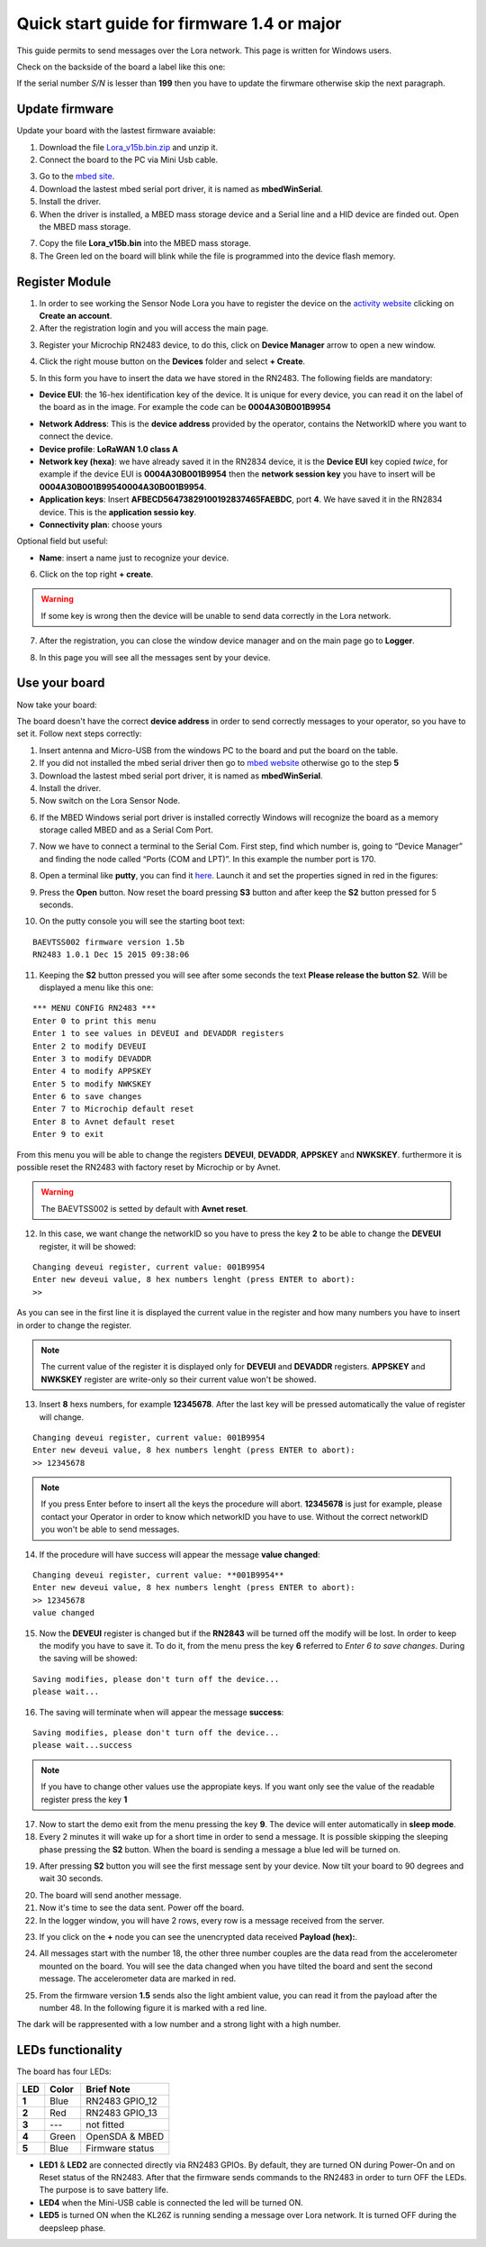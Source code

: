 .. index:: qs1.5

.. _quick15:

Quick start guide for firmware 1.4 or major
-------------------------------------------

This guide permits to send messages over the Lora network. This page is written for Windows users.

Check on the backside of the board a label like this one:

.. image:: _static/label_prod.jpg

If the serial number *S/N* is lesser than **199** then you have to update the firwmare otherwise skip the next paragraph.

Update firmware
***************

Update your board with the lastest firmware avaiable:

1. Download the file `Lora_v15b.bin.zip <http://downloads.architechboards.com/doc/BAEVTSS002_BAEVTSS003/revB/Lora_v15b.bin.zip>`_ and unzip it.

2. Connect the board to the PC via Mini Usb cable.

.. image:: _static/board_usb.jpg

3. Go to the `mbed site <https://developer.mbed.org/handbook/Windows-serial-configuration>`_.

4. Download the lastest mbed serial port driver, it is named as **mbedWinSerial**.

5. Install the driver.

6. When the driver is installed, a MBED mass storage device and a Serial line and a HID device are finded out. Open the MBED mass storage.

.. image:: _static/mbed_open.jpg

7. Copy the file **Lora_v15b.bin** into the MBED mass storage.

8. The Green led on the board will blink while the file is programmed into the device flash memory.

Register Module
***************

1. In order to see working the Sensor Node Lora you have to register the device on the `activity website <http://actility.thingpark.com/portal/web>`_ clicking on **Create an account**. 

2. After the registration login and you will access the main page.

.. image:: _static/actility_main.jpg

3. Register your Microchip RN2483 device, to do this, click on **Device Manager** arrow to open a new window.

.. image:: _static/actility_device_manager.jpg

4. Click the right mouse button on the **Devices** folder and select **+ Create**.

.. image:: _static/actility_create.jpg

5. In this form you have to insert the data we have stored in the RN2483. The following fields are mandatory:

- **Device EUI**: the 16-hex identification key of the device. It is unique for every device, you can read it on the label of the board as in the image. For example the code can be **0004A30B001B9954**

.. image:: _static/euid_label.jpg

- **Network Address**: This is the **device address** provided by the operator, contains the NetworkID where you want to connect the device.
- **Device profile**: **LoRaWAN 1.0 class A**
- **Network key (hexa)**: we have already saved it in the RN2834 device, it is the **Device EUI** key copied *twice*, for example if the device EUI is **0004A30B001B9954** then the **network session key** you have to insert will be **0004A30B001B99540004A30B001B9954**.
- **Application keys**: Insert **AFBECD56473829100192837465FAEBDC**, port **4**. We have saved it in the RN2834 device. This is the **application sessio key**.
- **Connectivity plan**: choose yours

Optional field but useful:

- **Name**: insert a name just to recognize your device.

6. Click on the top right **+ create**.

.. warning::

    If some key is wrong then the device will be unable to send data correctly in the Lora network.

7. After the registration, you can close the window device manager and on the main page go to **Logger**.

.. image:: _static/actility_logger.jpg

8. In this page you will see all the messages sent by your device. 

Use your board
**************

Now take your board:

.. image:: _static/board_bare.jpg

The board doesn't have the correct **device address** in order to send correctly messages to your operator, so you have to set it. Follow next steps correctly:

1. Insert antenna and Micro-USB from the windows PC to the board and put the board on the table.

2. If you did not installed the mbed serial driver then go to `mbed website <https://developer.mbed.org/handbook/Windows-serial-configuration>`_ otherwise go to the step **5**

3. Download the lastest mbed serial port driver, it is named as **mbedWinSerial**.

4. Install the driver.

5. Now switch on the Lora Sensor Node.

.. image:: _static/board_switch.jpg

6. If the MBED Windows serial port driver is installed correctly Windows will recognize the board as a memory storage called MBED and as a Serial Com Port.

.. image:: _static/storage_mbed.jpg

7. Now we have to connect a terminal to the Serial Com. First step, find which number is, going to “Device Manager” and finding the node called “Ports (COM and LPT)”. In this example the number port is 170.

.. image:: _static/device_manager.jpg

8. Open a terminal like **putty**, you can find it `here <https://the.earth.li/~sgtatham/putty/latest/x86/putty.exe>`_. Launch it and set the properties signed in red in the figures:

.. image:: _static/putty_session.jpg

.. image:: _static/putty_serial.jpg

9. Press the **Open** button. Now reset the board pressing **S3** button and after keep the **S2** button pressed for 5 seconds. 

.. image:: _static/board_s2_s3.jpg

10. On the putty console you will see the starting boot text:

::

    BAEVTSS002 firmware version 1.5b
    RN2483 1.0.1 Dec 15 2015 09:38:06

11. Keeping the **S2** button pressed you will see after some seconds the text **Please release the button S2**. Will be displayed a menu like this one:

::

  *** MENU CONFIG RN2483 ***
  Enter 0 to print this menu
  Enter 1 to see values in DEVEUI and DEVADDR registers
  Enter 2 to modify DEVEUI
  Enter 3 to modify DEVADDR
  Enter 4 to modify APPSKEY
  Enter 5 to modify NWKSKEY
  Enter 6 to save changes
  Enter 7 to Microchip default reset
  Enter 8 to Avnet default reset
  Enter 9 to exit

From this menu you will be able to change the registers **DEVEUI**, **DEVADDR**, **APPSKEY** and **NWKSKEY**. furthermore it is possible reset the RN2483 with factory reset by Microchip or by Avnet. 

.. warning::

  The BAEVTSS002 is setted by default with **Avnet reset**. 

12. In this case, we want change the networkID so you have to press the key **2** to be able to change the **DEVEUI** register, it will be showed:

::

  Changing deveui register, current value: 001B9954
  Enter new deveui value, 8 hex numbers lenght (press ENTER to abort):
  >>

As you can see in the first line it is displayed the current value in the register and how many numbers you have to insert in order to change the register.

.. note::

  The current value of the register it is displayed only for **DEVEUI** and **DEVADDR** registers. **APPSKEY** and **NWKSKEY** register are write-only so their current value won't be showed.

13. Insert **8** hexs numbers, for example **12345678**. After the last key will be pressed automatically the value of register will change.

::

  Changing deveui register, current value: 001B9954
  Enter new deveui value, 8 hex numbers lenght (press ENTER to abort):
  >> 12345678

.. note:: 

  If you press Enter before to insert all the keys the procedure will abort. **12345678** is just for example, please contact your Operator in order to know which networkID you have to use. Without the correct networkID you won't be able to send messages.

14. If the procedure will have success will appear the message **value changed**:

::

  Changing deveui register, current value: **001B9954**
  Enter new deveui value, 8 hex numbers lenght (press ENTER to abort):
  >> 12345678
  value changed

15. Now the **DEVEUI** register is changed but if the **RN2843** will be turned off the modify will be lost. In order to keep the modify you have to save it. To do it, from the menu press the key **6** referred to *Enter 6 to save changes*. During the saving will be showed:

::

  Saving modifies, please don't turn off the device...
  please wait...

16. The saving will terminate when will appear the message **success**:

::

  Saving modifies, please don't turn off the device...
  please wait...success

.. note::

  If you have to change other values use the appropiate keys. If you want only see the value of the readable register press the key **1**

17. Now to start the demo exit from the menu pressing the key **9**. The device will enter automatically in **sleep mode**.

18. Every 2 minutes it will wake up for a short time in order to send a message. It is possible skipping the sleeping phase pressing the **S2** button. When the board is sending a message a blue led will be turned on.

.. image:: _static/board_s2.jpg

19. After pressing **S2** button you will see the first message sent by your device. Now tilt your board to 90 degrees and wait 30 seconds.

.. image:: _static/board_tilt.jpg

20. The board will send another message. 

21. Now it's time to see the data sent. Power off the board. 

22. In the logger window, you will have 2 rows, every row is a message received from the server.

.. image:: _static/actility_logger_messages.jpg

23. If you click on the **+** node you can see the unencrypted data received **Payload (hex):**. 

.. image:: _static/actility_logger_messages2.jpg

24. All messages start with the number 18, the other three number couples are the data read from the accelerometer mounted on the board. You will see the data changed when you have tilted the board and sent the second message. The accelerometer data are marked in red.

.. image:: _static/actility_logger3.jpg

25. From the firmware version **1.5** sends also the light ambient value, you can read it from the payload after the number 48. In the following figure it is marked with a red line.

.. image:: _static/actility_logger4.jpg

The dark will be rappresented with a low number and a strong light with a high number.

LEDs functionality
******************

The board has four LEDs:

.. image:: _static/board_leds.jpg

+---------+-----------+-----------------+
| **LED** | **Color** | **Brief Note**  |
+---------+-----------+-----------------+
| **1**   | Blue      | RN2483 GPIO_12  |
+---------+-----------+-----------------+
| **2**   | Red       | RN2483 GPIO_13  |
+---------+-----------+-----------------+
| **3**   | ---       | not fitted      |
+---------+-----------+-----------------+
| **4**   | Green     | OpenSDA & MBED  |
+---------+-----------+-----------------+
| **5**   | Blue      | Firmware status |
+---------+-----------+-----------------+

- **LED1** & **LED2** are connected directly via RN2483 GPIOs. By default, they are turned ON during Power-On and on Reset status of the RN2483. After that the firmware sends commands to the RN2483 in order to turn OFF the LEDs. The purpose is to save battery life.

- **LED4** when the Mini-USB cable is connected the led will be turned ON.

- **LED5** is turned ON when the KL26Z is running sending a message over Lora network. It is turned OFF during the deepsleep phase.

